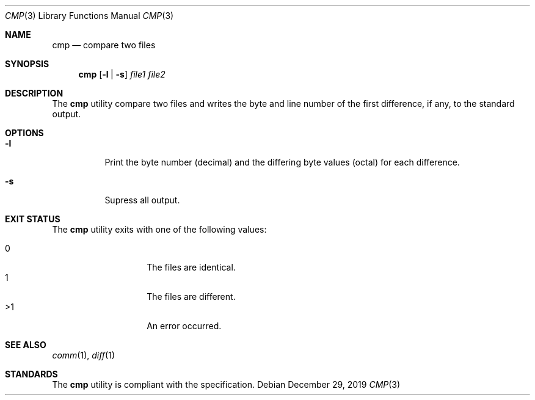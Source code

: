 .Dd $Mdocdate: December 29 2019 $
.Dt CMP 3
.Os
.Sh NAME
.Nm cmp
.Nd compare two files
.Sh SYNOPSIS
.Nm
.Op Fl l | s
.Ar file1 file2
.Sh DESCRIPTION
The
.Nm
utility compare two files and writes the byte and line number of the first
difference, if any, to the standard output.
.Sh OPTIONS
.Bl -tag -width Ds
.It Fl l
Print the byte number
.Pq decimal
and the differing byte values
.Pq octal
for each difference.
.It Fl s
Supress all output.
.El
.Sh EXIT STATUS
The
.Nm
utility exits with one of the following values:
.Pp
.Bl -tag -width indent -offset indent -compact
.It 0
The files are identical.
.It 1
The files are different.
.It >1
An error occurred.
.El
.Sh SEE ALSO
.Xr comm 1 ,
.Xr diff 1
.Sh STANDARDS
The
.Nm
utility is compliant with the
.St -p1003.1-2017
specification.
